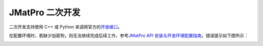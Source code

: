 =================
JMatPro 二次开发
=================

二次开发支持使用 C++ 或 Python 来调用官方的\ `开放接口 <https://www.sentesoftware.co.uk/jmatpro-api>`_\ 。

在配置环境时，若缺少加密狗，则无法继续完成后续工作，参考\ `JMatPro API 安装与开发环境配置指南 <https://kdocs.cn/l/cd3ZKiq03jt1>`_\ 。错误提示如下图所示：

.. image:: ../../_static/images/jmatpro_err_1.png

